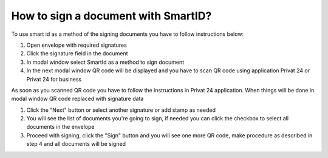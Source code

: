 .. _smart-id:

====================================
How to sign a document with SmartID?
====================================

To use smart id as a method of the signing documents you have to follow instructions below:

1. Open envelope with required signatures
2. Click the signature field in the document
3. In modal window select SmartId as a method to sign document
4. In the next modal window QR code will be displayed and you have to scan QR code using application Privat 24 or Privat 24 for business

As soon as you scanned QR code you have to follow the instructions in Privat 24 application. When things will be done in modal window QR code replaced with signature data

1. Click the "Next" button or select another signature or add stamp as needed
2. You will see the list of documents you're going to sign, if needed you can click the checkbox to select all documents in the envelope
3. Proceed with signing, click the "Sign" button and you will see one more QR code, make procedure as described in step 4 and all documents will be signed